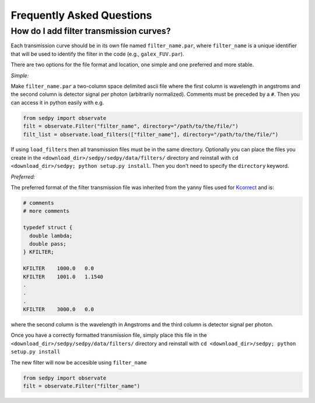Frequently Asked Questions
============

How do I add filter transmission curves?
--------
Each transmission curve should be in its own file named ``filter_name.par``,
where ``filter_name`` is a unique identifier that will be used to identify the filter in the code
(e.g., ``galex_FUV.par``).

There are two options for the file format and location, one simple and one preferred and more stable.

*Simple:*

Make ``filter_name.par`` a two-column space delimited ascii file where
the first column is wavelength in angstroms and
the second column is detector signal per photon (arbitrarily normalized).
Comments must be preceded by a ``#``.
Then you can access it in python easily with e.g.

.. code-block:: python

		from sedpy import observate
		filt = observate.Filter("filter_name", directory="/path/to/the/file/")
		filt_list = observate.load_filters(["filter_name"], directory="/path/to/the/file/")
		
If using ``load_filters`` then all transmission files must be in the same directory.
Optionally you can place the files you create  in the ``<download_dir>/sedpy/sedpy/data/filters/`` directory
and reinstall with ``cd <download_dir>/sedpy; python setup.py install``.
Then you don't need to specify the ``directory`` keyword.

*Preferred:*

The preferred format of the filter transmission file was inherited from the yanny files used
for `Kcorrect <http://howdy.physics.nyu.edu/index.php/Kcorrect>`_ and is:

.. code-block:: C
		
		# comments
		# more comments

		typedef struct {
		  double lambda;
		  double pass;
		} KFILTER;

		KFILTER    1000.0   0.0
		KFILTER    1001.0   1.1540
		.
		.
		.
		KFILTER    3000.0   0.0
		
where the second column is the wavelength in Angstroms and the third column is detector signal per photon.
   
Once you have a correctly formatted transmission file,
simply place this file in the ``<download_dir>/sedpy/sedpy/data/filters/`` directory and reinstall with ``cd <download_dir>/sedpy; python setup.py install``

The new filter will now be accesible using ``filter_name``

.. code-block:: python

		from sedpy import observate
		filt = observate.Filter("filter_name")

